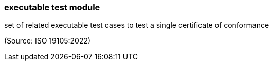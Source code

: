 === executable test module

set of related executable test cases to test a single certificate of conformance

(Source: ISO 19105:2022)

